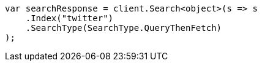 // search/request/search-type.asciidoc:54

////
IMPORTANT NOTE
==============
This file is generated from method Line54 in https://github.com/elastic/elasticsearch-net/tree/master/tests/Examples/Search/Request/SearchTypePage.cs#L14-L26.
If you wish to submit a PR to change this example, please change the source method above and run

dotnet run -- asciidoc

from the ExamplesGenerator project directory, and submit a PR for the change at
https://github.com/elastic/elasticsearch-net/pulls
////

[source, csharp]
----
var searchResponse = client.Search<object>(s => s
    .Index("twitter")
    .SearchType(SearchType.QueryThenFetch)
);
----
